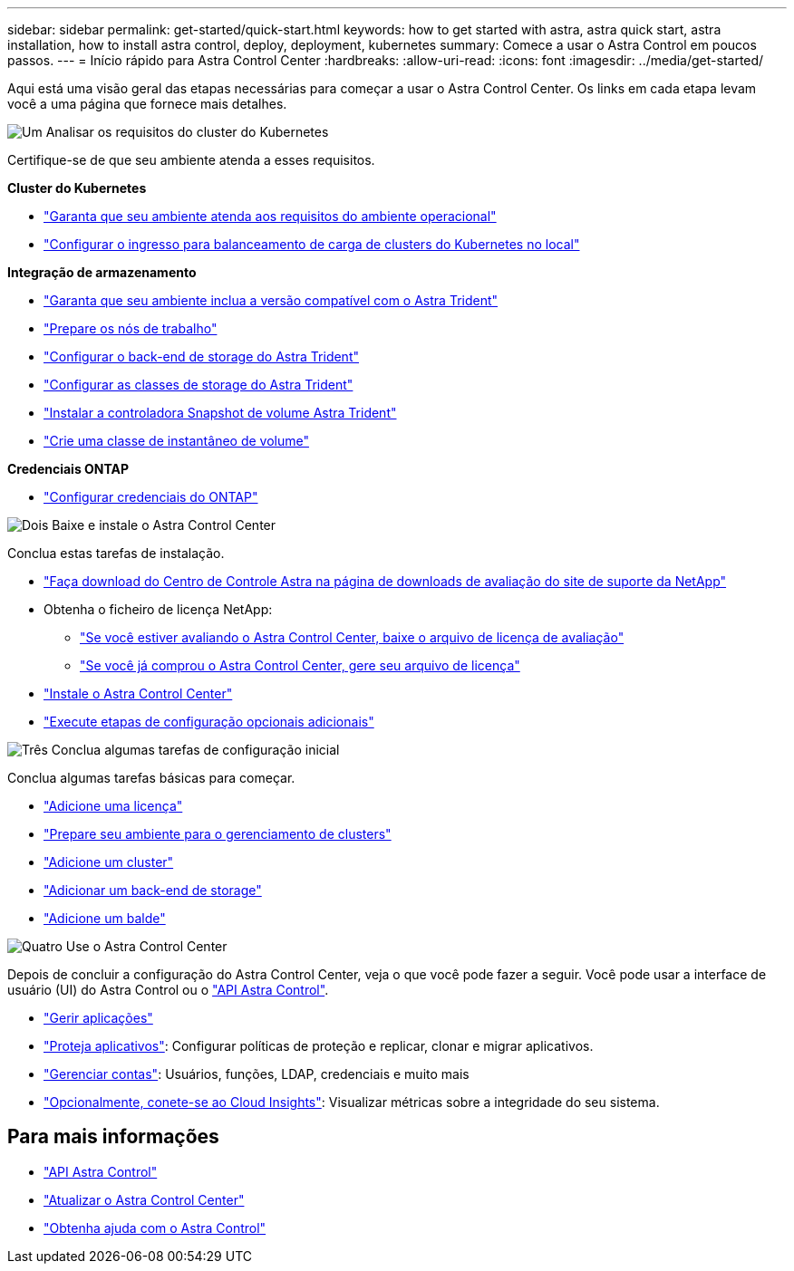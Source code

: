 ---
sidebar: sidebar 
permalink: get-started/quick-start.html 
keywords: how to get started with astra, astra quick start, astra installation, how to install astra control, deploy, deployment, kubernetes 
summary: Comece a usar o Astra Control em poucos passos. 
---
= Início rápido para Astra Control Center
:hardbreaks:
:allow-uri-read: 
:icons: font
:imagesdir: ../media/get-started/


[role="lead"]
Aqui está uma visão geral das etapas necessárias para começar a usar o Astra Control Center. Os links em cada etapa levam você a uma página que fornece mais detalhes.

.image:https://raw.githubusercontent.com/NetAppDocs/common/main/media/number-1.png["Um"] Analisar os requisitos do cluster do Kubernetes
Certifique-se de que seu ambiente atenda a esses requisitos.

*Cluster do Kubernetes*

* link:../get-started/requirements.html#operational-environment-requirements["Garanta que seu ambiente atenda aos requisitos do ambiente operacional"^]
* link:../get-started/requirements.html#ingress-for-on-premises-kubernetes-clusters["Configurar o ingresso para balanceamento de carga de clusters do Kubernetes no local"^]


*Integração de armazenamento*

* link:../get-started/requirements.html#operational-environment-requirements["Garanta que seu ambiente inclua a versão compatível com o Astra Trident"^]
* https://docs.netapp.com/us-en/trident/trident-use/worker-node-prep.html["Prepare os nós de trabalho"^]
* https://docs.netapp.com/us-en/trident/trident-get-started/kubernetes-postdeployment.html#step-1-create-a-backend["Configurar o back-end de storage do Astra Trident"^]
* https://docs.netapp.com/us-en/trident/trident-use/manage-stor-class.html["Configurar as classes de storage do Astra Trident"^]
* https://docs.netapp.com/us-en/trident/trident-use/vol-snapshots.html#deploying-a-volume-snapshot-controller["Instalar a controladora Snapshot de volume Astra Trident"^]
* https://docs.netapp.com/us-en/trident/trident-use/vol-snapshots.html["Crie uma classe de instantâneo de volume"^]


*Credenciais ONTAP*

* link:../get-started/setup_overview.html#prepare-your-environment-for-cluster-management-using-astra-control["Configurar credenciais do ONTAP"^]


.image:https://raw.githubusercontent.com/NetAppDocs/common/main/media/number-2.png["Dois"] Baixe e instale o Astra Control Center
Conclua estas tarefas de instalação.

* https://mysupport.netapp.com/site/downloads/evaluation/astra-control-center["Faça download do Centro de Controle Astra na página de downloads de avaliação do site de suporte da NetApp"^]
* Obtenha o ficheiro de licença NetApp:
+
** link:https://mysupport.netapp.com/site/downloads/evaluation/astra-control-center["Se você estiver avaliando o Astra Control Center, baixe o arquivo de licença de avaliação"^]
** link:../concepts/licensing.html["Se você já comprou o Astra Control Center, gere seu arquivo de licença"^]


* link:../get-started/install_overview.html["Instale o Astra Control Center"^]
* link:../get-started/configure-after-install.html["Execute etapas de configuração opcionais adicionais"^]


.image:https://raw.githubusercontent.com/NetAppDocs/common/main/media/number-3.png["Três"] Conclua algumas tarefas de configuração inicial
Conclua algumas tarefas básicas para começar.

* link:../get-started/setup_overview.html#add-a-license-for-astra-control-center["Adicione uma licença"^]
* link:../get-started/setup_overview.html#prepare-your-environment-for-cluster-management-using-astra-control["Prepare seu ambiente para o gerenciamento de clusters"^]
* link:../get-started/setup_overview.html#add-cluster["Adicione um cluster"^]
* link:../get-started/setup_overview.html#add-a-storage-backend["Adicionar um back-end de storage"^]
* link:../get-started/setup_overview.html#add-a-bucket["Adicione um balde"^]


.image:https://raw.githubusercontent.com/NetAppDocs/common/main/media/number-4.png["Quatro"] Use o Astra Control Center
Depois de concluir a configuração do Astra Control Center, veja o que você pode fazer a seguir. Você pode usar a interface de usuário (UI) do Astra Control ou o https://docs.netapp.com/us-en/astra-automation/index.html["API Astra Control"^].

* link:../use/manage-apps.html["Gerir aplicações"^]
* link:../use/protection-overview.html["Proteja aplicativos"^]: Configurar políticas de proteção e replicar, clonar e migrar aplicativos.
* link:../use/manage-local-users-and-roles.html["Gerenciar contas"^]: Usuários, funções, LDAP, credenciais e muito mais
* link:../use/monitor-protect.html#connect-to-cloud-insights["Opcionalmente, conete-se ao Cloud Insights"^]: Visualizar métricas sobre a integridade do seu sistema.




== Para mais informações

* https://docs.netapp.com/us-en/astra-automation/index.html["API Astra Control"^]
* link:../use/upgrade-acc.html["Atualizar o Astra Control Center"^]
* link:../support/get-help.html["Obtenha ajuda com o Astra Control"^]

